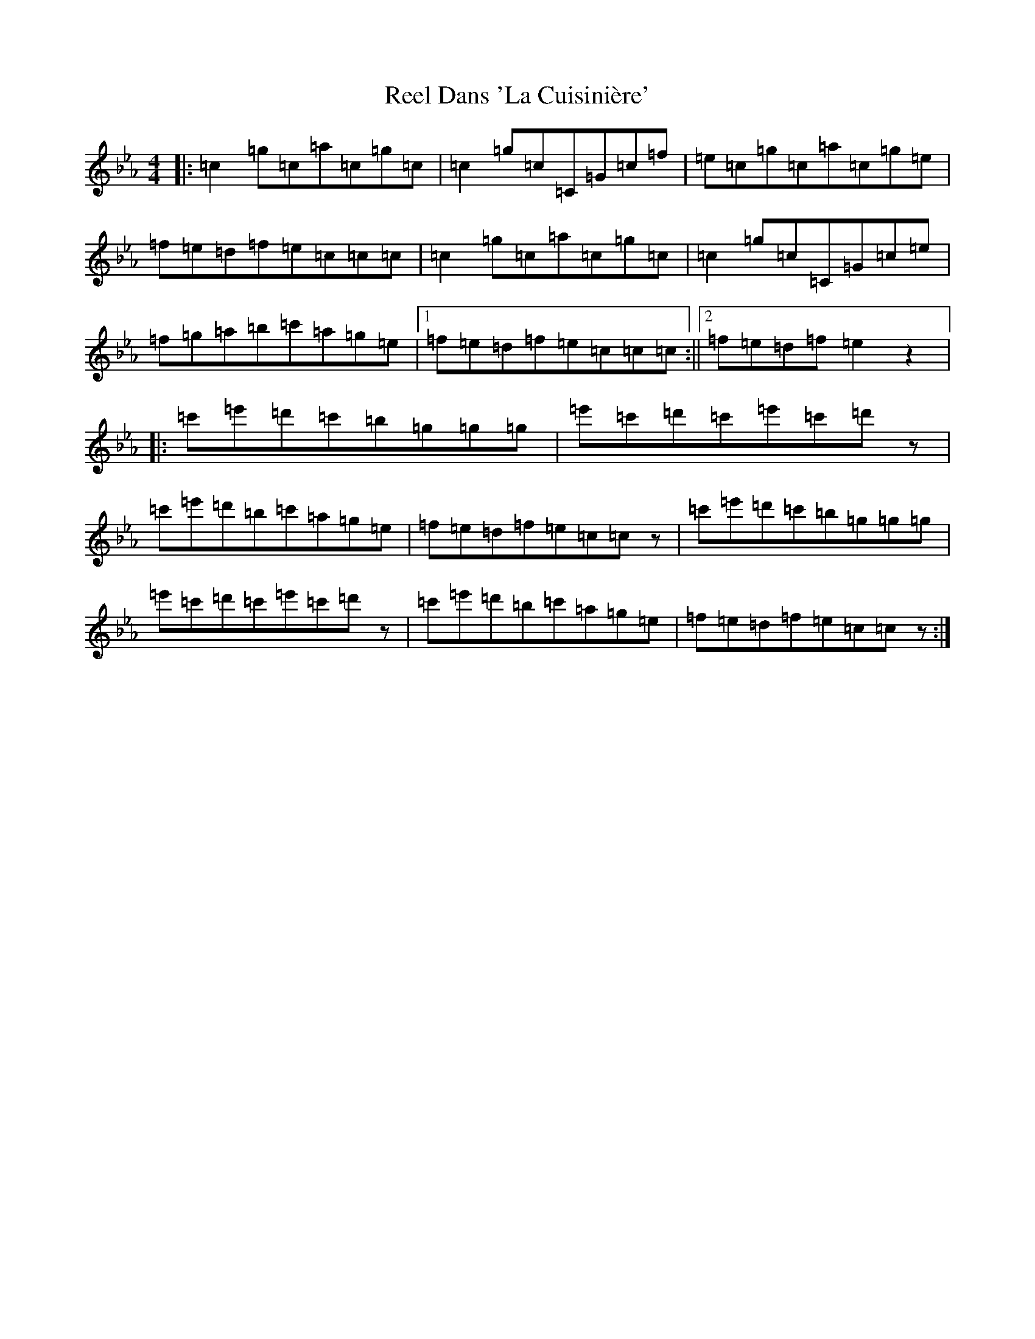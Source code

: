 X: 17909
T: Reel Dans 'La Cuisinière'
S: https://thesession.org/tunes/5184#setting17455
R: reel
M:4/4
L:1/8
K: C minor
|:=c2=g=c=a=c=g=c|=c2=g=c=C=G=c=f|=e=c=g=c=a=c=g=e|=f=e=d=f=e=c=c=c|=c2=g=c=a=c=g=c|=c2=g=c=C=G=c=e|=f=g=a=b=c'=a=g=e|1=f=e=d=f=e=c=c=c:||2=f=e=d=f=e2z2|:=c'=e'=d'=c'=b=g=g=g|=e'=c'=d'=c'=e'=c'=d'z|=c'=e'=d'=b=c'=a=g=e|=f=e=d=f=e=c=cz|=c'=e'=d'=c'=b=g=g=g|=e'=c'=d'=c'=e'=c'=d'z|=c'=e'=d'=b=c'=a=g=e|=f=e=d=f=e=c=cz:|